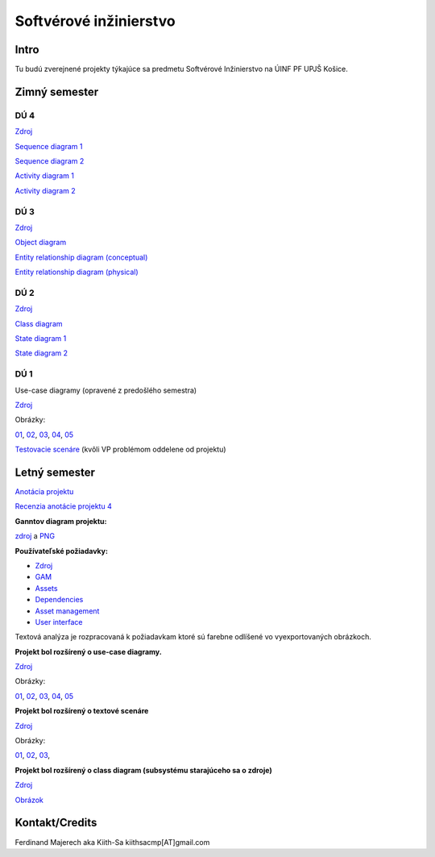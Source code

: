 =======================
Softvérové inžinierstvo
=======================

-----
Intro
-----

Tu budú zverejnené projekty týkajúce sa predmetu Softvérové Inžinierstvo
na ÚINF PF UPJŠ Košice.

--------------
Zimný semester
--------------


^^^^
DÚ 4
^^^^

`Zdroj            <https://github.com/kiith-sa/SoftwareEngineering/raw/master/requirementsb.vpp>`_

`Sequence diagram 1   <https://github.com/kiith-sa/SoftwareEngineering/raw/master/AssetDownload.png>`_

`Sequence diagram 2   <https://github.com/kiith-sa/SoftwareEngineering/raw/master/DependencyAssignment.png>`_

`Activity diagram 1   <https://github.com/kiith-sa/SoftwareEngineering/raw/master/DependencyAssignmentActivity.png>`_

`Activity diagram 2   <https://github.com/kiith-sa/SoftwareEngineering/raw/master/AssetUpload.png>`_

^^^^
DÚ 3
^^^^

`Zdroj            <https://github.com/kiith-sa/SoftwareEngineering/raw/master/requirementsb.vpp>`_

`Object diagram   <https://github.com/kiith-sa/SoftwareEngineering/raw/master/AssetStorage.png>`_

`Entity relationship diagram (conceptual)  <https://github.com/kiith-sa/SoftwareEngineering/raw/master/ERDconcept.png>`_

`Entity relationship diagram (physical)  <https://github.com/kiith-sa/SoftwareEngineering/raw/master/ERDphysical.png>`_

^^^^
DÚ 2
^^^^

`Zdroj            <https://github.com/kiith-sa/SoftwareEngineering/raw/master/requirementsb.vpp>`_

`Class diagram    <https://github.com/kiith-sa/SoftwareEngineering/raw/master/ClassDiagram.png>`_

`State diagram 1  <https://github.com/kiith-sa/SoftwareEngineering/raw/master/StateMachine1.png>`_

`State diagram 2  <https://github.com/kiith-sa/SoftwareEngineering/raw/master/StateMachine2.png>`_

^^^^
DÚ 1
^^^^

Use-case diagramy (opravené z predošlého semestra)

`Zdroj            <https://github.com/kiith-sa/SoftwareEngineering/raw/master/requirementsb.vpp>`_

Obrázky:

`01 <https://github.com/kiith-sa/SoftwareEngineering/raw/master/Ub1.png>`_, 
`02 <https://github.com/kiith-sa/SoftwareEngineering/raw/master/Ub2.png>`_, 
`03 <https://github.com/kiith-sa/SoftwareEngineering/raw/master/Ub3.png>`_, 
`04 <https://github.com/kiith-sa/SoftwareEngineering/raw/master/Ub4.png>`_, 
`05 <https://github.com/kiith-sa/SoftwareEngineering/raw/master/Ub5.png>`_


`Testovacie scenáre <https://github.com/kiith-sa/SoftwareEngineering/blob/master/TestScenarios.rst>`_ 
(kvôli VP problémom oddelene od projektu)


--------------
Letný semester
--------------

`Anotácia projektu <https://github.com/kiith-sa/SoftwareEngineering/blob/master/annotation.rst>`_

`Recenzia anotácie projektu 4 <https://github.com/kiith-sa/SoftwareEngineering/blob/master/review.rst>`_

**Ganntov diagram projektu:**

`zdroj <https://github.com/kiith-sa/SoftwareEngineering/blob/master/timetable.gan>`_ a 
`PNG <https://github.com/kiith-sa/SoftwareEngineering/blob/master/timetable.png>`_


**Používateľské požiadavky:**
                                                                             
* `Zdroj            <https://github.com/kiith-sa/SoftwareEngineering/raw/master/requirementsb.vpp>`_
* `GAM              <https://github.com/kiith-sa/SoftwareEngineering/raw/master/GAM.png>`_
* `Assets           <https://github.com/kiith-sa/SoftwareEngineering/raw/master/Assets.png>`_
* `Dependencies     <https://github.com/kiith-sa/SoftwareEngineering/raw/master/Dependencies.png>`_
* `Asset management <https://github.com/kiith-sa/SoftwareEngineering/raw/master/Asset_management.png>`_
* `User interface   <https://github.com/kiith-sa/SoftwareEngineering/raw/master/User_interface.png>`_

Textová analýza je rozpracovaná k požiadavkam ktoré sú farebne odlíšené
vo vyexportovaných obrázkoch. 


**Projekt bol rozšírený o use-case diagramy.**

`Zdroj            <https://github.com/kiith-sa/SoftwareEngineering/raw/master/requirementsb.vpp>`_

Obrázky:

`01 <https://github.com/kiith-sa/SoftwareEngineering/raw/master/U1.jpg>`_, 
`02 <https://github.com/kiith-sa/SoftwareEngineering/raw/master/U2.jpg>`_, 
`03 <https://github.com/kiith-sa/SoftwareEngineering/raw/master/U3.jpg>`_, 
`04 <https://github.com/kiith-sa/SoftwareEngineering/raw/master/U4.jpg>`_, 
`05 <https://github.com/kiith-sa/SoftwareEngineering/raw/master/U5.jpg>`_

**Projekt bol rozšírený o textové scenáre**

`Zdroj            <https://github.com/kiith-sa/SoftwareEngineering/raw/master/requirementsb.vpp>`_

Obrázky:

`01 <https://github.com/kiith-sa/SoftwareEngineering/raw/master/text_scenario01.png>`_, 
`02 <https://github.com/kiith-sa/SoftwareEngineering/raw/master/text_scenario02.png>`_, 
`03 <https://github.com/kiith-sa/SoftwareEngineering/raw/master/text_scenario03.png>`_, 

**Projekt bol rozšírený o class diagram (subsystému starajúceho sa o zdroje)**


`Zdroj   <https://github.com/kiith-sa/SoftwareEngineering/raw/master/requirementsb.vpp>`_

`Obrázok <https://github.com/kiith-sa/SoftwareEngineering/raw/master/Classes.png>`_

---------------
Kontakt/Credits
---------------

Ferdinand Majerech aka Kiith-Sa kiithsacmp[AT]gmail.com
